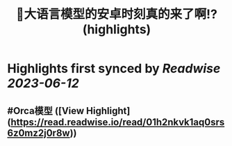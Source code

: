 :PROPERTIES:
:title: 🎉大语言模型的安卓时刻真的来了啊!? (highlights)
:END:
:PROPERTIES:
:author: [[Jeffery Kaneda　金田達也]]
:full-title: "🎉大语言模型的安卓时刻真的来了啊!?"
:category: [[articles]]
:url: https://twitter.com/JefferyTatsuya/status/1667748018899279872
:END:

* Highlights first synced by [[Readwise]] [[2023-06-12]]
** #Orca模型 ([View Highlight](https://read.readwise.io/read/01h2nkvk1aq0srs6z0mz2j0r8w))